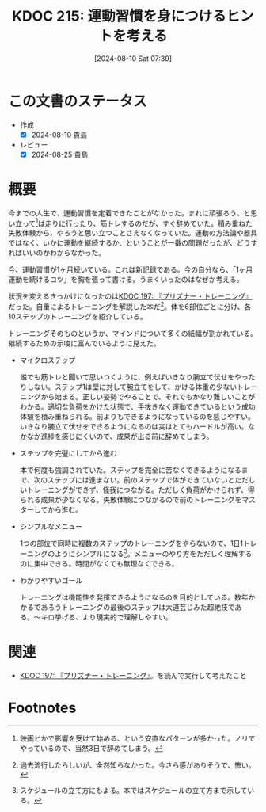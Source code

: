 :properties:
:ID: 20240810T073930
:mtime:    20250626233503
:ctime:    20241028101410
:end:
#+title:      KDOC 215: 運動習慣を身につけるヒントを考える
#+date:       [2024-08-10 Sat 07:39]
#+filetags:   :essay:
#+identifier: 20240810T073930

* この文書のステータス
- 作成
  - [X] 2024-08-10 貴島
- レビュー
  - [X] 2024-08-25 貴島

* 概要

今までの人生で、運動習慣を定着できたことがなかった。まれに頑張ろう、と思い立って[fn:1]は走りに行ったり、筋トレするのだが、すぐ辞めていた。積み重ねた失敗体験から、やろうと思い立つことさえなくなっていた。運動の方法論や器具ではなく、いかに運動を継続するか、ということが一番の問題だったが、どうすればいいのかわからなかった。

今、運動習慣が1ヶ月続いている。これは新記録である。今の自分なら、「1ヶ月運動を続けるコツ」を胸を張って書ける。うまくいったのはなぜか考える。

状況を変えるきっかけになったのは[[id:20240708T214636][KDOC 197: 『プリズナー・トレーニング』]]だった。自重によるトレーニングを解説した本だ[fn:2]。体を6部位ごとに分け、各10ステップのトレーニングを紹介している。

トレーニングそのものというか、マインドについて多くの紙幅が割かれている。継続するための示唆に富んでいるように見えた。

- マイクロステップ

  誰でも筋トレと聞いて思いつくように、例えばいきなり腕立て伏せをやったりしない。ステップ1は壁に対して腕立てをして、かける体重の少ないトレーニングから始まる。正しい姿勢でやることで、それでもかなり難しいことがわかる。適切な負荷をかけた状態で、手抜きなく運動できているという成功体験を積み重ねられる。前よりもできるようになっているのを感じやすい。いきなり腕立て伏せをできるようになるのは実はとてもハードルが高い。なかなか進捗を感じにくいので、成果が出る前に辞めてしまう。

- ステップを完璧にしてから進む

  本で何度も強調されていた。ステップを完全に苦なくできるようになるまで、次のステップには進まない。前のステップで体ができていないとただしいトレーニングができず、怪我につながる。ただしく負荷がかけられず、得られる成果が少なくなる。失敗体験につながるので前のトレーニングをマスターしてから進む。

- シンプルなメニュー

  1つの部位で同時に複数のステップのトレーニングをやらないので、1日1トレーニングのようにシンプルになる[fn:3]。メニューのやり方をただしく理解するのに集中できる。時間がなくても無理なくできる。

- わかりやすいゴール

  トレーニングは機能性を発揮できるようになるのを目的としている。数年かかるであろうトレーニングの最後のステップは大道芸じみた超絶技である。〜キロ挙げる、より現実的で理解しやすい。

* 関連

- [[id:20240708T214636][KDOC 197: 『プリズナー・トレーニング』]]。を読んで実行して考えたこと

* Footnotes
[fn:1] 映画とかで影響を受けて始める、という安直なパターンが多かった。ノリでやっているので、当然3日で辞めてしまう。
[fn:2] 過去流行したらしいが、全然知らなかった。今さら感がありそうで、怖い。
[fn:3] スケジュールの立て方にもよる。本ではスケジュールの立て方まで示している。
